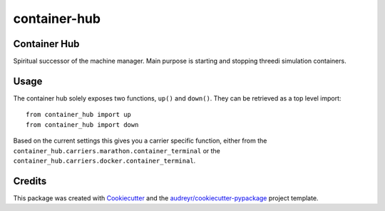 =============
container-hub
=============


.. image:: https://img.shields.io/pypi/v/container-hub.svg
        :target: https://pypi.python.org/pypi/container-hub

.. image:: https://github.com/nens/container-hub/workflows/Python%20application/badge.svg?branch=master
     :target: https://github.com/nens/container-hub/actions?query=branch%3Amaster
.. image:: https://pyup.io/repos/github/nens/container-hub/shield.svg
     :target: https://pyup.io/repos/github/nens/container-hub/
     :alt: Updates


Container Hub
-------------

Spiritual successor of the machine manager. Main purpose is starting
and stopping threedi simulation containers.


Usage
-----

The container hub solely exposes two functions, ``up()`` and ``down()``. They
can be retrieved as a top level import::

    from container_hub import up
    from container_hub import down

Based on the current settings this gives you a carrier specific function,
either from the ``container_hub.carriers.marathon.container_terminal`` or the
``container_hub.carriers.docker.container_terminal``.


Credits
-------

This package was created with Cookiecutter_ and the `audreyr/cookiecutter-pypackage`_ project template.

.. _Cookiecutter: https://github.com/audreyr/cookiecutter
.. _`audreyr/cookiecutter-pypackage`: https://github.com/audreyr/cookiecutter-pypackage
